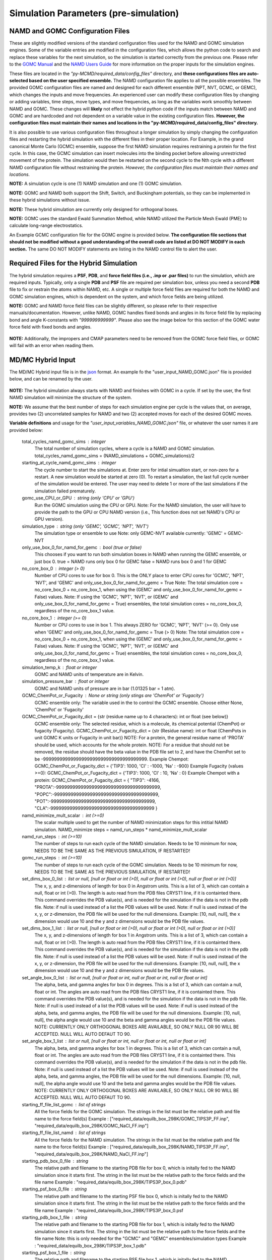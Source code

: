 Simulation Parameters  (pre-simulation)
===============


NAMD and GOMC Configuration Files
---------------

These are slightly modified versions of the standard configuration files used for the NAMD and GOMC simulation engines.
Some of the variable entries are modified in the configuration files, which allows the python code to search and replace these variables for the next simulation, so the simulation is started correctly from the previous one.
Please refer to the `GOMC Manual <https://gomc.eng.wayne.edu/documentation/>`_ and the `NAMD Users Guide <https://www.ks.uiuc.edu/Research/namd/2.14/ug/>`_ for more information on the proper inputs for the simulation engines.

These files are located in the *"py-MCMD/required_data/config_files"* directory, and **these configurations files are auto-selected based on the user specified ensemble.**
The NAMD configuration file applies to all the possible ensembles.
The provided GOMC configuration files are named and designed for each different ensemble (NPT, NVT, GCMC, or GEMC), which changes the inputs and move frequencies.
An experienced user can modify these configuration files by changing or adding variables, time steps, move types, and move frequencies, as long as the variables work smoothly between NAMD and GOMC.
These changes will **likely** not effect the hybrid python code if the inputs match between NAMD and GOMC and are hardcoded and not dependent on a variable value in the existing configuration files.
**However, the configuration files must maintain their names and locations in the "py-MCMD/required_data/config_files" directory.**

It is also possible to use various configuration files throughout a longer simulation by simply changing the configuration files and restarting the hybrid simulation with the different files in their proper location. For Example, in the grand canonical Monte Carlo (GCMC) ensemble, suppose the first NAMD simulation requires restraining a protein for the first cycle.  In this case, the GCMC simulation can insert molecules into the binding pocket before allowing unrestricted movement of the protein.  The simulation would then be restarted on the second cycle to the Nth cycle with a different NAMD configuration file without restraining the protein.
*However, the configuration files must maintain their names and locations.*


**NOTE:** A simulation cycle is one (1) NAMD simulation and one (1) GOMC simulation.

**NOTE:**  GOMC and NAMD both support the Shift, Switch, and Buckingham potentials, so they can be implemented in these hybrid simulations without issue.

**NOTE:** These hybrid simulation are currently only designed for orthogonal boxes.

**NOTE:**  GOMC uses the standard Ewald Summation Method, while NAMD utilized the Particle Mesh Ewald (PME) to calculate long-range electrostatics.

An Example GCMC configuration file for the GOMC engine is provided below.  **The configuration file sections that should not be modified without a good understanding of the overall code are listed at DO NOT MODIFY in each section.** The same DO NOT MODIFY statements are listing in the NAMD control file to alert the user.

	.. literalinclude:: ../required_data/config_files/GOMC_GCMC.conf



Required Files for the Hybrid Simulation
---------------

The hybrid simulation requires a **PSF**, **PDB**, and **force field files (i.e., .inp or .par files)** to run the simulation, which are required inputs.  Typically, only a single **PDB** and **PSF** file are required per simulation box, unless you need a second **PDB** file to fix or restrain the atoms within NAMD, etc.  A single or multiple force field files are required for both the NAMD and GOMC simulation engines, which is dependent on the system, and which force fields are being utilized.


**NOTE:**  GOMC and NAMD force field files can be slightly different, so please refer to their respective manuals/documentation.  However, unlike NAMD, GOMC handles fixed bonds and angles in its force field file by replacing bond and angle K-constants with *"999999999999"*.  Please also see the image below for this section of the GOMC water force field with fixed bonds and angles.

	.. image:: _images/GOMC_fixed_bond_angles.png
   			:width: 350

**NOTE:**  Additionally, the impropers and CMAP parameters need to be removed from the GOMC force field files, or GOMC will fail with an error when reading them.

MD/MC Hybrid Input
---------------

The MD/MC Hybrid input file is in the `json <https://developer.mozilla.org/en-US/docs/Learn/JavaScript/Objects/JSON>`_ format. An example fo the "user_input_NAMD_GOMC.json" file is provided below, and can be renamed by the user.

	.. literalinclude:: ../user_input_NAMD_GOMC.json
   		:language: json


**NOTE:**  The hybrid simulation always starts with NAMD and finishes with GOMC in a cycle. If set by the user, the first NAMD simulation will minimize the structure of the system.

**NOTE:** We assume that the best number of steps for each simulation engine per cycle is the values that, on average, provides two (2) uncorrelated samples for NAMD and two (2) accepted moves for each of the desired GOMC moves.



**Variable definitions** and usage for the *"user_input_variables_NAMD_GOMC.json"* file, or whatever the user names it are provided below:

	total_cycles_namd_gomc_sims : integer
		The total number of simulation cycles, where a cycle is a NAMD and
		GOMC simulation.
		total_cycles_namd_gomc_sims = (NAMD_simulations + GOMC_simulations)/2

	starting_at_cycle_namd_gomc_sims : integer
		The cycle number to start the simulations at.
		Enter zero for intial simualtion start, or non-zero for a restart.
		A new simulation would be started at zero (0).
		To restart a simulation, the last full cycle number of the
		simulation would be entered. The user may need to delete 1 or more
		of the last simulations if the simulation failed prematurely.

	gomc_use_CPU_or_GPU : string (only 'CPU' or 'GPU')
		Run the GOMC simulation using the CPU or GPU.
		Note: For the NAMD simulation, the user will have to provide the
		path to the GPU or CPU NAMD version (i.e., This function does not
		set NAMD's CPU or GPU version).

	simulation_type : string (only 'GEMC', 'GCMC', 'NPT', 'NVT')
		The simulation type or ensemble to use
		Note: only GEMC-NVT available currently: 'GEMC' = GEMC-NVT

	only_use_box_0_for_namd_for_gemc : bool (true or false)
		This chooses if you want to run both simulation boxes in NAMD
		when running the GEMC ensemble, or just box 0.
		true = NAMD runs only box 0 for GEMC
		false = NAMD runs box 0 and 1 for GEMC

	no_core_box_0 : integer (> 0)
		Number of CPU cores to use for box 0.  This is the ONLY place to enter CPU cores for
		'GCMC', 'NPT', 'NVT', and  'GEMC' and only_use_box_0_for_namd_for_gemc = True
		Note: The total simulation core = no_core_box_0 + no_core_box_1, when using the
		(GEMC' and only_use_box_0_for_namd_for_gemc = False) values.
		Note: If using the 'GCMC', 'NPT', 'NVT', or
		(GEMC' and only_use_box_0_for_namd_for_gemc = True) ensembles,
		the total simulation cores = no_core_box_0, regardless of the no_core_box_1 value.

	no_core_box_1 : integer (>= 0)
		Number or CPU cores to use in box 1.  This always ZERO for 'GCMC', 'NPT', 'NVT' (>= 0).
		Only use when 'GEMC' and only_use_box_0_for_namd_for_gemc = True (> 0)
		Note: The total simulation core = no_core_box_0 + no_core_box_1, when using the
		(GEMC' and only_use_box_0_for_namd_for_gemc = False) values.
		Note: If using the 'GCMC', 'NPT', 'NVT', or
		(GEMC' and only_use_box_0_for_namd_for_gemc = True) ensembles,
		the total simulation cores = no_core_box_0, regardless of the no_core_box_1 value.

	simulation_temp_k : float or integer
		GOMC and NAMD units of temperature are in Kelvin.

	simulation_pressure_bar : float or integer
		GOMC and NAMD units of pressure are in bar (1.01325 bar = 1 atm).

	GCMC_ChemPot_or_Fugacity : None or string (only stings are 'ChemPot' or 'Fugacity')
		GCMC ensemble only: The variable used in the to control the GCMC ensemble.
		Choose either None, 'ChemPot' or 'Fugacity'

	GCMC_ChemPot_or_Fugacity_dict = {str (residue name up to 4 characters): int or float (see below)}
		GCMC ensemble only: The selected residue, which is a molecule, its
		chemical potential (ChemPot) or fugacity (Fugacity).
		GCMC_ChemPot_or_Fugacity_dict = {str (Residue name): int or float
		(ChemPots in unit GOMC K units or Fugacity in unit bar)}
		NOTE: For a protein, the general residue name of 'PROTA' should be used, which accounts for the whole protein.
		NOTE: For a residue that should not be removed, the residue should have the beta value in the PDB file set to 2,
		and have the ChemPot set to be -99999999999999999999999999999999999999.
		Example Chempot: GCMC_ChemPot_or_Fugacity_dict = {'TIP3': 1000, 'Cl' : -1000, 'Na' : -900}
		Example Fugacity (values >=0): GCMC_ChemPot_or_Fugacity_dict = {'TIP3': 1000, 'Cl' : 10, 'Na' : 0}
		Example Chempot with a protein: GCMC_ChemPot_or_Fugacity_dict =
		{
		"TIP3": -4166,
		"PROTA":-99999999999999999999999999999999999999,
		"POPC":-99999999999999999999999999999999999999,
		"POT":-99999999999999999999999999999999999999,
		"CLA":-99999999999999999999999999999999999999
		}

	namd_minimize_mult_scalar : int (>=0)
		The scalar multiple used to get the number of NAMD minimization steps for this
		intitial NAMD simulation.
		NAMD_minimize steps = namd_run_steps * namd_minimize_mult_scalar

	namd_run_steps : int (>=10)
		The number of steps to run each cycle of the NAMD simulation.
		Needs to be 10 minimum for now, NEEDS TO BE THE SAME AS THE PREVIOUS SIMULATION, IF RESTARTED!

	gomc_run_steps : int (>=10)
		The number of steps to run each cycle of the GOMC simulation.
		Needs to be 10 minimum for now, NEEDS TO BE THE SAME AS THE PREVIOUS SIMULATION, IF RESTARTED!

	set_dims_box_0_list : list or null, [null or float or int (>0), null or float or int (>0), null or float or int (>0)]
		The x, y, and z-dimensions of length for box 0 in Angstrom units.
		This is a list of 3, which can contain a null, float or int (>0).
		The length is auto read from the PDB files CRYST1 line, if it is containted there.
		This command overrides the PDB value(s), and is needed for the simulation if
		the data is not in the pdb file.
		Note: if null is used instead of a list the PDB values will be used.
		Note: if null is used instead of the x, y, or z-dimension, the
		PDB file will be used for the null dimensions. Example: [10, null, null],
		the x dimension would use 10 and the y and z dimensions would be the PDB
		file values.

	set_dims_box_1_list : list or null, [null or float or int (>0), null or float or int (>0), null or float or int (>0)]
		The x, y, and z-dimensions of length for box 1 in Angstrom units.
		This is a list of 3, which can contain a null, float or int (>0).
		The length is auto read from the PDB files CRYST1 line, if it is containted there.
		This command overrides the PDB value(s), and is needed for the simulation if
		the data is not in the pdb file.
		Note: if null is used instead of a list the PDB values will be used.
		Note: if null is used instead of the x, y, or z-dimension, the
		PDB file will be used for the null dimensions. Example: [10, null, null],
		the x dimension would use 10 and the y and z dimensions would be the PDB
		file values.

	set_angle_box_0_list : list or null, [null or float or int, null or float or int, null or float or int]
		The alpha, beta, and gamma angles for box 0 in degrees.
		This is a list of 3, which can contain a null, float or int.
		The angles are auto read from the PDB files CRYST1 line, if it is containted there.
		This command overrides the PDB value(s), and is needed for the simulation if
		the data is not in the pdb file.
		Note: if null is used instead of a list the PDB values will be used.
		Note: if null is used instead of the alpha, beta, and gamma angles, the
		PDB file will be used for the null dimensions. Example: [10, null, null],
		the alpha angle would use 10 and the beta and gamma angles would be the PDB
		file values.
		NOTE: CURRENTLY ONLY ORTHOGONAL BOXES ARE AVAILABLE, SO ONLY NULL OR 90
		WILL BE ACCEPTED. NULL WILL AUTO DEFAUT TO 90.

	set_angle_box_1_list : list or null, [null or float or int, null or float or int, null or float or int]
		The alpha, beta, and gamma angles for box 1 in degrees.
		This is a list of 3, which can contain a null, float or int.
		The angles are auto read from the PDB files CRYST1 line, if it is containted there.
		This command overrides the PDB value(s), and is needed for the simulation if
		the data is not in the pdb file.
		Note: if null is used instead of a list the PDB values will be used.
		Note: if null is used instead of the alpha, beta, and gamma angles, the
		PDB file will be used for the null dimensions. Example: [10, null, null],
		the alpha angle would use 10 and the beta and gamma angles would be the PDB
		file values.
		NOTE: CURRENTLY ONLY ORTHOGONAL BOXES ARE AVAILABLE, SO ONLY NULL OR 90
		WILL BE ACCEPTED. NULL WILL AUTO DEFAUT TO 90.

	starting_ff_file_list_gomc : list of strings
		All the force fields for the GOMC simulation.
		The strings in the list must be the relative path and file name to the force field(s)
		Example : ["required_data/equilb_box_298K/GOMC_TIPS3P_FF.inp", "required_data/equilb_box_298K/GOMC_NaCl_FF.inp"]

	starting_ff_file_list_namd : list of strings
		All the force fields for the NAMD simulation.
		The strings in the list must be the relative path and file name to the force field(s)
		Example : ["required_data/equilb_box_298K/NAMD_TIPS3P_FF.inp", "required_data/equilb_box_298K/NAMD_NaCl_FF.inp"]

	starting_pdb_box_0_file : string
		The relative path and filename to the starting PDB file for box 0,
		which is initally fed to the NAMD simulation since it starts first.
		The string in the list must be the relative path to the force fields and the file name
		Example : "required_data/equilb_box_298K/TIPS3P_box_0.pdb"

	starting_psf_box_0_file : string
		The relative path and filename to the starting PSF file box 0,
		which is initally fed to the NAMD simulation since it starts first.
		The string in the list must be the relative path to the force fields and the file name
		Example : "required_data/equilb_box_298K/TIPS3P_box_0.psf

	starting_pdb_box_1_file : string
		The relative path and filename to the starting PDB file for box 1,
		which is initally fed to the NAMD simulation since it starts first.
		The string in the list must be the relative path to the force fields and the file name
		Note: this is only needed for the "GCMC" and "GEMC" ensembles/simulation types
		Example : "required_data/equilb_box_298K/TIPS3P_box_1.pdb"

	starting_psf_box_1_file : string
		The relative path and filename to the starting PSF file box 1,
		which is initally fed to the NAMD simulation since it starts first.
		The string in the list must be the relative path to the force fields and the file name
		Note: this is only needed for the "GCMC" and "GEMC" ensembles/simulation types
		Example : "required_data/equilb_box_298K/TIPS3P_box_1.psf

	namd_bin_file : string
		The relative path to the directory where the namd2 file binary is located.
		This should be in the required_data/bin/NAMD212, or required_data/bin/NAMD212
		or required_data/bin directory.
		IMPORTANT MANUAL MODIFICATION: To use the GPU and CPU or either version of namd,
		the copied files in this directory must be renamed namd2_CPU and namd2_GPU.
		NOTE: THIS WAS ONLY TESTED ON NAMD VERSION 2.14, SO IT MAY NOT WORK ON OTHER
		NAMD VERSIONS WITHOUT SOME CODE MODIFICATION.
		Alternatively, a sybolic link to namd2 file binary could be there.
		Example:  "required_data/bin/NAMD212"

	gomc_bin_file : string
		The relative path to the directory where the GOMC file binaries are located.
		This should be in the required_data/bin directory.
		Alternatively, a sybolic link to GOMC file binaries file binary could be there.
		NOTE: THIS WAS ONLY TESTED ON THE GOMC DEVELOPMENT AFTER VERSION 2.70,
		SO IT MAY NOT WORK ON OTHER GOMC VERSIONS WITHOUT SOME CODE MODIFICATION,
		AND SOME ADDITIONAL FUNCTIONALLITY IS NOT IN PREVIOUS GOMC VERSIONS.
		Example: "required_data/bin"

